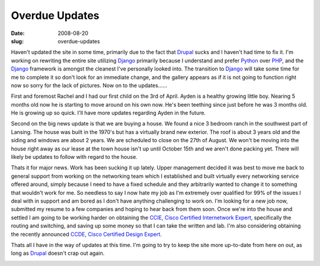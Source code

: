 Overdue Updates
###############
:date: 2008-08-20
:slug: overdue-updates

Haven't updated the site in some time, primarily due to the fact that
`Drupal`_ sucks and I haven't had time to fix it. I'm working on
rewriting the entire site utilizing `Django`_ primarily because I
understand and prefer `Python`_ over `PHP`_, and the `Django`_ framework
is amongst the cleanest I've personally looked into. The transition to
`Django`_ will take some time for me to complete it so don't look for an
immediate change, and the gallery appears as if it is not going to
function right now so sorry for the lack of pictures. Now on to the
updates......

First and foremost Rachel and I had our first child on the 3rd of April.
Ayden is a healthy growing little boy. Nearing 5 months old now he is
starting to move around on his own now. He's been teething since just
before he was 3 months old. He is growing up so quick. I'll have more
updates regarding Ayden in the future.

Second on the big news update is that we are buying a house. We found a
nice 3 bedroom ranch in the southwest part of Lansing. The house was
built in the 1970's but has a virtually brand new exterior. The roof is
about 3 years old and the siding and windows are about 2 years. We are
scheduled to close on the 27th of August. We won't be moving into the
house right away as our lease at the town house isn't up until October
15th and we aren't done packing yet. There will likely be updates to
follow with regard to the house.

Thats it for major news. Work has been sucking it up lately. Upper
management decided it was best to move me back to general support from
working on the networking team which I established and built virtually
every networking service offered around, simply because I need to have a
fixed schedule and they arbitrarily wanted to change it to something
that wouldn't work for me. So needless to say I now hate my job as I'm
extremely over qualified for 99% of the issues I deal with in support
and am bored as I don't have anything challenging to work on. I'm
looking for a new job now, submitted my resume to a few companies and
hoping to hear back from them soon. Once we're into the house and
settled I am going to be working harder on obtaining the `CCIE, Cisco
Certified Internetwork Expert,`_ specifically the routing and switching,
and saving up some money so that I can take the written and lab. I'm
also considering obtaining the recently announced `CCDE, Cisco Certified
Design Expert.`_

Thats all I have in the way of updates at this time. I'm going to try to
keep the site more up-to-date from here on out, as long as `Drupal`_
doesn't crap out again.

|image0|

.. raw:: html

   </p>

.. _Drupal: http://drupal.org/
.. _Django: http://www.djangoproject.com/
.. _Python: http://www.python.org/
.. _PHP: http://www.php.net/
.. _CCIE, Cisco Certified Internetwork Expert,: http://www.cisco.com/web/learning/le3/ccie/index.html
.. _CCDE, Cisco Certified Design Expert.: http://www.cisco.com/web/learning/le3/ccde/index.html

.. |image0| image:: http://feeds.feedburner.com/~r/darrelcluteblog/~4/c45GjHT1LN4
